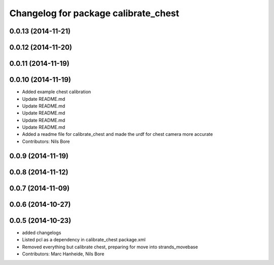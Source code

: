 ^^^^^^^^^^^^^^^^^^^^^^^^^^^^^^^^^^^^^
Changelog for package calibrate_chest
^^^^^^^^^^^^^^^^^^^^^^^^^^^^^^^^^^^^^

0.0.13 (2014-11-21)
-------------------

0.0.12 (2014-11-20)
-------------------

0.0.11 (2014-11-19)
-------------------

0.0.10 (2014-11-19)
-------------------
* Added example chest calibration
* Update README.md
* Update README.md
* Update README.md
* Update README.md
* Update README.md
* Added a readme file for calibrate_chest and made the urdf for chest camera more accurate
* Contributors: Nils Bore

0.0.9 (2014-11-19)
------------------

0.0.8 (2014-11-12)
------------------

0.0.7 (2014-11-09)
------------------

0.0.6 (2014-10-27)
------------------

0.0.5 (2014-10-23)
------------------
* added changelogs
* Listed pcl as a dependency in calibrate_chest package.xml
* Removed everything but calibrate chest, preparing for move into strands_movebase
* Contributors: Marc Hanheide, Nils Bore
